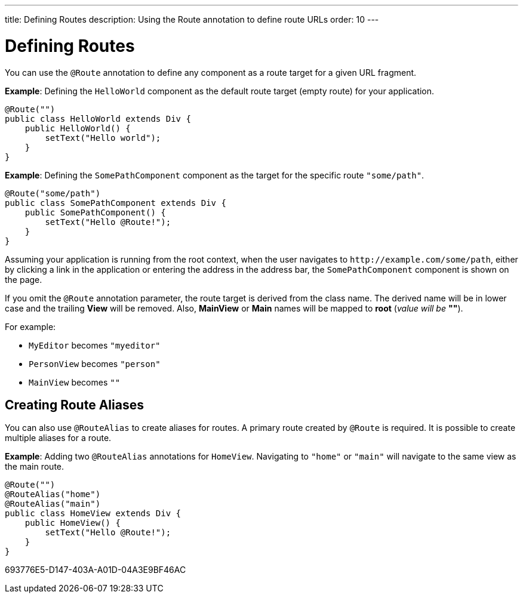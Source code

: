 ---
title: Defining Routes
description: Using the Route annotation to define route URLs
order: 10
---

= Defining Routes

You can use the [annotationname]`@Route` annotation to define any component as a route target for a given URL fragment.

*Example*: Defining the [classname]`HelloWorld` component as the default route target (empty route) for your application.

[source,java]
----
@Route("")
public class HelloWorld extends Div {
    public HelloWorld() {
        setText("Hello world");
    }
}
----

*Example*: Defining the [classname]`SomePathComponent` component as the target for the specific route `"some/path"`.

[source,java]
----
@Route("some/path")
public class SomePathComponent extends Div {
    public SomePathComponent() {
        setText("Hello @Route!");
    }
}
----

Assuming your application is running from the root context, when the user navigates to `\http://example.com/some/path`, either by clicking a link in the application or entering the address in the address bar, the [classname]`SomePathComponent` component is shown on the page.

If you omit the [annotationname]`@Route` annotation parameter, the route target is derived from the class name.
The derived name will be in lower case and the trailing *View* will be removed.
Also, *MainView* or *Main* names will be mapped to *root* (_value will be_ *""*).

For example:

- [classname]`MyEditor` becomes `"myeditor"`
- [classname]`PersonView` becomes `"person"`
- [classname]`MainView` becomes `""`

== Creating Route Aliases

You can also use [annotationname]`@RouteAlias` to create aliases for routes.
A primary route created by [annotationname]`@Route` is required.
It is possible to create multiple aliases for a route.

*Example*: Adding two [annotationname]`@RouteAlias` annotations for [classname]`HomeView`.
Navigating to `"home"` or `"main"` will navigate to the same view as the main route.
[source,java]
----
@Route("")
@RouteAlias("home")
@RouteAlias("main")
public class HomeView extends Div {
    public HomeView() {
        setText("Hello @Route!");
    }
}
----


[.discussion-id]
693776E5-D147-403A-A01D-04A3E9BF46AC

